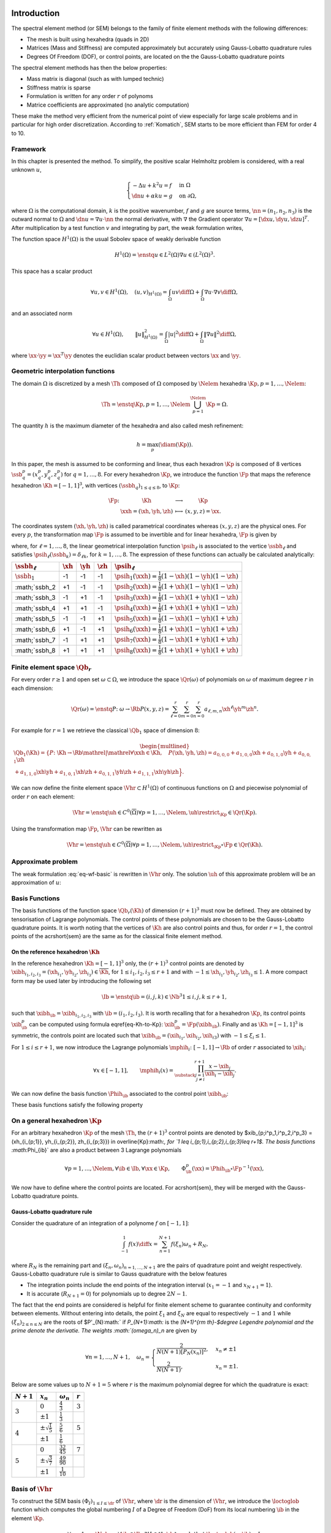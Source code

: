 Introduction
============


The spectral element method (or SEM) belongs to the family of finite element methods with the following differences:

* The mesh is built using hexahedra (quads in 2D)
* Matrices (Mass and Stiffness) are computed approximately but accurately using Gauss-Lobatto quadrature rules
* Degrees Of Freedom (DOF), or control points, are located on the the Gauss-Lobatto quadrature points

The spectral element methods has then the below properties:

* Mass matrix is diagonal (such as with lumped technic)
* Stiffness matrix is sparse
* Formulation is written for any order :math:`r` of polynoms
* Matrice coefficients are approximated (no analytic computation)


These make the method very efficient from the numerical point of view especially for large scale problems and in particular for high order discretization. According to :ref:`Komatich`, SEM starts to be more efficient than FEM for order 4 to 10.

.. prf::remark:

  The method is called *spectral* because the mass matrix is diagonal but it is not based on spectral analysis of the operators.

Framework
---------

In this chapter is presented the method. To simplify, the positive scalar Helmholtz problem is considered, with a real unknown :math:`u`,

.. math::

  \begin{cases}
  -\Delta u + k^2u = f & \text{ in }\Omega\\
  \dn u + \alpha ku = g & \text{ on } \partial\Omega,
  \end{cases}

where :math:`\Omega` is the computational domain, :math:`k` is the positive wavenumber, :math:`f` and :math:`g` are source terms, :math:`\nn=(n_1,n_2,n_3)` is the outward normal to :math:`\Omega` and :math:`\dn u = \nabla u\cdot \nn` the normal derivative, with :math:`\nabla` the Gradient operator :math:`\nabla u = [\dx u, \dy u, \dz u]^T`.  After multiplication by a test function :math:`v` and integrating by part, the weak formulation writes,

.. math:: 
  :label: eq-wf-basic

  \left\{\begin{aligned}
    &\text{Find } u \text{ in } H^1(\Omega) \text{ such that}\\
    &\forall v\in H^1(\Omega),\quad \int_{\Omega} k^2 u v\diff\Omega + \int_{\Omega} \nabla u \cdot \nabla v - \int_{\partial\Omega} \alpha uv \diff\partial\Omega = \int_{\Omega}fv \diff\Omega + \int_{\partial\Omega} gv \diff\partial\Omega,
  \end{aligned}\right.

The function space :math:`H^1(\Omega)` is the usual Sobolev space of weakly derivable function

.. math::

  H^1(\Omega) = \enstq{u \in L^2(\Omega)}{\nabla u \in (L^2(\Omega)^3}.

This space has a scalar product

.. math::

  \forall u,v\in H^1(\Omega),\quad \left(u,v\right)_{H^1(\Omega)} = \int_{\Omega} uv \diff\Omega + \int_{\Omega} \nabla u\cdot \nabla v \diff\Omega,

and an associated norm

.. math::

  \forall u \in H^1(\Omega),\qquad \|u\|^2_{H^1(\Omega)} = \int_{\Omega} |u|^2 \diff\Omega + \int_{\Omega} \|\nabla u\|^2 \diff\Omega,

where :math:`\xx \cdot\yy = \xx^T\yy` denotes the euclidian scalar product between vectors :math:`\xx` and :math:`\yy`. 


Geometric interpolation functions
---------------------------------

The domain :math:`\Omega` is discretized by a mesh :math:`\Th` composed of :math:`\Omega` composed by :math:`\Nelem` hexahedra :math:`\Kp, p=1,\ldots,\Nelem`:

.. math::
  
  \Th = \enstq{\Kp, p=1,\ldots,\Nelem}{\bigcup_{p=1}^{\Nelem} \Kp = \Omega}.

The quantity :math:`h` is the maximum diameter of the hexahedra and also called mesh refinement:

.. math::
  
  h = \max_{p} \left(\diam(\Kp)\right).

In this paper, the mesh is assumed to be conforming and linear, thus each hexadron :math:`\Kp` is composed of 8 vertices :math:`\ssb^p_{q} = (x^p_q, y^p_q, z^p_q)` for :math:`q=1,\ldots,8`. For every hexahedron :math:`\Kp`, we introduce the function :math:`\Fp` that maps the reference hexahedron :math:`\Kh = [-1,1]^3`, with vertices :math:`(\ssbh_{q})_{1\leq q\leq 8}`, to :math:`\Kp`:

.. math::

  \begin{array}{r c l l}
  \Fp \colon & \Kh& \longrightarrow & \Kp\\
  &\xxh = (\xh,\yh,\zh) & \longmapsto&(x,y,z) = \xx.
  \end{array}

The coordinates system :math:`(\xh,\yh,\zh)` is called parametrical coordinates whereas :math:`(x,y,z)` are the physical ones. For every :math:`p`, the transformation map :math:`\Fp` is assumed to be invertible and for linear hexahedra, :math:`\Fp` is given by

.. math::
  :label: eq-Kh-to-Kp

  \forall \xx\in \Kp, \exists! \xxh\in\Kh \text{ such that } \quad\xx=  \Fp(\xxh)  = \sum_{\ell = 1}^8 \ssb_{\ell}^p\psih_{\ell}(\xxh),

where, for :math:`\ell=1,\ldots,8`, the linear geometrical interpolation function :math:`\psih_{\ell}` is associated to the vertice :math:`\ssbh_{\ell}` and satisfies :math:`\psih_{\ell}(\ssbh_{k}) = \delta_{\ell k}`, for :math:`k=1,\ldots,8`. The expression of these functions can actually be calculated analytically:

+-------------------+-------------+-------------+-------------+---------------------------------------------------------------+
|:math:`\ssbh_\ell` | :math:`\xh` | :math:`\yh` | :math:`\zh` | :math:`\psih_\ell`                                            |
+===================+=============+=============+=============+===============================================================+
|:math:`\ssbh_1`    |-1           | -1          |-1           | :math:`\psih_1(\xxh) = \frac{1}{8}(1 - \xh)(1 - \yh)(1 - \zh)`|
+-------------------+-------------+-------------+-------------+---------------------------------------------------------------+
|:math;`\ssbh_2     |+1           | -1          | -1          | :math:`\psih_2(\xxh) = \frac{1}{8}(1 + \xh)(1 - \yh)(1 - \zh)`|
+-------------------+-------------+-------------+-------------+---------------------------------------------------------------+
|:math;`\ssbh_3     |-1           | +1          | -1          | :math:`\psih_3(\xxh) = \frac{1}{8}(1 - \xh)(1 + \yh)(1 - \zh)`|
+-------------------+-------------+-------------+-------------+---------------------------------------------------------------+
|:math;`\ssbh_4     |+1           | +1          | -1          | :math:`\psih_4(\xxh) = \frac{1}{8}(1 + \xh)(1 + \yh)(1 - \zh)`|
+-------------------+-------------+-------------+-------------+---------------------------------------------------------------+
|:math;`\ssbh_5     |-1           | -1          | +1          | :math:`\psih_5(\xxh) = \frac{1}{8}(1 - \xh)(1 - \yh)(1 + \zh)`|
+-------------------+-------------+-------------+-------------+---------------------------------------------------------------+
|:math;`\ssbh_6     |+1           | -1          | +1          | :math:`\psih_6(\xxh) = \frac{1}{8}(1 + \xh)(1 - \yh)(1 + \zh)`|
+-------------------+-------------+-------------+-------------+---------------------------------------------------------------+
|:math;`\ssbh_7     |-1           | +1          | +1          | :math:`\psih_7(\xxh) = \frac{1}{8}(1 - \xh)(1 + \yh)(1 + \zh)`|
+-------------------+-------------+-------------+-------------+---------------------------------------------------------------+
|:math;`\ssbh_8     |+1           | +1          | +1          | :math:`\psih_8(\xxh) = \frac{1}{8}(1 + \xh)(1 + \yh)(1 + \zh)`|
+-------------------+-------------+-------------+-------------+---------------------------------------------------------------+


Finite element space :math:`\Qb_r`
----------------------------------

For every order :math:`r \geq 1` and open set :math:`\omega \subset\Omega`, we introduce the space :math:`\Qr(\omega)` of polynomials on :math:`\omega` of maximum degree :math:`r` in each dimension:

.. math::

  \Qr(\omega) = \enstq{P\colon\omega\to\Rb}{P(x,y,z)  = \sum_{\ell=0}^{r}\sum_{m=0}^{r}\sum_{n=0}^{r}a_{\ell,m,n}\xh^{\ell}\yh^{m}\zh^{n}}.

For example for :math:`r=1` we retrieve the classical :math:`\Qb_1` space of dimension :math:`8`:

.. math::

  \begin{multlined}
    \Qb_1(\Kh) = \left\{P\colon\Kh\to\Rb \mathrel{}\middle|\mathrel{} \forall \xxh\in\Kh, \quad P(\xh,\yh,\zh)  = a_{0,0,0} + a_{1,0,0}\xh + a_{0,1,0}\yh + a_{0,0,1}\zh \right. \\
    + a_{1,1,0}\xh\yh + a_{1,0,1}\xh\zh + a_{0,1,1}\yh\zh+ a_{1,1,1}\xh\yh\zh\Big\}.
  \end{multlined}

We can now define the finite element space :math:`\Vhr \subset H^1(\Omega)` of continuous functions on :math:`\Omega` and piecewise polynomial of order :math:`r` on each element:

.. math::

  \Vhr = \enstq{\uh\in C^0(\overline{\Omega})}{\forall p=1,\ldots,\Nelem, \uh\restrict_{\Kp}\in\Qr(\Kp)}.

Using the transformation map :math:`\Fp`, :math:`\Vhr` can be rewritten as

.. math::
  
  \Vhr = \enstq{\uh\in C^0(\overline{\Omega})}{\forall p=1,\ldots,\Nelem, \uh\restrict_{\Kp}\circ\Fp\in\Qr(\Kh)}.


Approximate problem
-------------------

The weak formulation :eq:`eq-wf-basic` is rewritten in :math:`\Vhr` only. The solution :math:`\uh` of this approximate problem will be an approximation of :math:`u`:

.. math::
  :label: eq-wf-vhr

  \left\{\begin{aligned}
    &\text{find } \uh \text{ in } \Vhr \text{ such that}\\
    &\forall \vh\in \Vhr,\quad \int_{\Omega} k^2 \uh\vh\diff\Omega + \int_{\Omega} \nabla \uh \cdot \nabla \vh - \int_{\partial\Omega} \alpha u\vh \diff\partial\Omega = \int_{\Omega}f\vh\diff\Omega +\int_{\partial\Omega} g\vh \diff\partial\Omega ,
  \end{aligned}\right.

Basis Functions
---------------

The basis functions of the function space :math:`\Qb_r(\Kh)` of dimension :math:`(r+1)^3`  must now be defined. They are obtained by tensorisation of Lagrange polynomials. The control points of these polynomials are chosen to be the Gauss-Lobatto quadrature points. It is worth noting that the vertices of :math:`\Kh` are also control points and thus, for order :math:`r=1`, the control points of the \acrshort{sem} are the same as for the classical finite element method.

On the reference hexahedron :math:`\Kh`
+++++++++++++++++++++++++++++++++++++++

In the reference hexahedron :math:`\Kh = [-1,1]^3` only, the :math:`(r+1)^3` control points are denoted by :math:`\xibh_{i_1,i_2,i_3} = (\xh_{i_1}, \yh_{i_2}, \zh_{i_3}) \in \overline{\Kh}`, for :math:`1 \leq i_1,i_2,i_3\leq r+1` and with :math:`-1\leq \xh_{i_1},\yh_{i_2},\zh_{i_3}\leq 1`.  A more compact form may be used later by introducing the following set 

.. math::

  \Ib = \enstq{ \ib=(i,j,k) \in \Nb^3}{1\leq i,j,k \leq r+1},

such that :math:`\xibh_{\ib}=\xibh_{i_1,i_2,i_3}` with :math:`\ib = (i_1,i_2,i_3)`. It is worth recalling that for a hexahedron :math:`\Kp`, its control points :math:`\xib^p_{\ib}` can be computed using formula \eqref{eq-Kh-to-Kp}: :math:`\xib^p_{\ib} = \Fp(\xibh_{\ib})`. Finally and as :math:`\Kh= [-1,1]^3` is symmetric, the controls point are located such that :math:`\xibh_{\ib} = (\xih_{i_1}, \xih_{i_2}, \xih_{i3})` with :math:`-1\leq \xi_i\leq 1`. 

For :math:`1\leq i \leq r+1`, we now introduce the Lagrange polynomials :math:`\mphih_i\colon [-1,1]\to\Rb` of order :math:`r` associated to :math:`\xih_i`:

.. math::

  \forall x\in[-1,1],\qquad  \mphih_i(x) = \prod_{\substack{j=1\\ j\neq i}}^{r+1} \frac{x - \xih_j}{\xih_i - \xih_j}.

We can now define the basis function :math:`\Phih_{\ib}` associated to the control point :math:`\xibh_{{\ib}}`:

.. math::
  :label: eq-basis-function

  \forall \ib=(i_1,i_2,i_3)\in\Ib, \forall \xxh=(\xh,\yh,\zh) \in\Kh,\qquad \Phih_{\ib}(\xxh) = \mphih_{i_1}(\xh)\mphih_{i_2}(\yh)\mphih_{i_3}(\zh).

These basis functions satisfy the following property

.. math::
  :label: eq-phi-delta

  \forall \ib=(i_1,i_2,i_3), \jb=(j_1,j_2,j_3)\in\Ib,\qquad \Phih_{\ib}(\xibh_{\jb}) = \mphih_{i_1}(\xih_{j_1})\mphih_{i_2}(\xih_{j_2})\mphih_{i_3}(\xih_{j_3}) = \delta_{i_1j_1}\delta_{i_2j_2}\delta_{i_3j_3} = \delta_{\ib\jb}.

On a general hexahedron :math:`\Kp`
-----------------------------------


For an arbitrary hexahedron :math:`\Kp` of the mesh :math:`\Th`, the :math:`(r+1)^3` control points are denoted by $\xib_{p;i^p_1,i^p_2,i^p_3} = (\xh_{i_{p;1}}, \yh_{i_{p;2}}, \zh_{i_{p;3}}) \in \overline{\Kp}:math:`, for `1 \leq i_{p;1},i_{p;2},i_{p;3}\leq r+1$. The basis functions :math:`\Phi_{\ib}` are also a product between 3 Lagrange polynomials

.. math::

  \forall p=1,\ldots,\Nelem, \forall \ib\in\Ib, \forall \xx\in\Kp,\qquad \Phi^p_{\ib}(\xx)= \Phih_{\ib}\circ \Fp^{-1}(\xx),

We now have to define where the control points are located. For \acrshort{sem}, they will be merged with the Gauss-Lobatto quadrature points.

Gauss-Lobatto quadrature rule
+++++++++++++++++++++++++++++

Consider the quadrature of an integration of a polynome :math:`f` on :math:`[-1,1]`:

.. math::

  \int_{-1}^1 f(x)\diff x = \sum_{n=1}^{N+1} f(\xi_n)\omega_n + R_N,
 
where :math:`R_N` is the remaining part and :math:`(\xi_n,\omega_n)_{n=1,\ldots,N+1}` are the pairs of quadrature point and weight respectively. Gauss-Lobatto quadrature rule is similar to Gauss quadrature with the below features

* The integration points include the end points of the integration interval (:math:`x_1 = -1` and :math:`x_{N+1} = 1`).
* It is accurate (:math:`R_{N+1} = 0`) for polynomials up to degree :math:`2N -1`.

The fact that the end points are considered is helpful for finite element scheme to guarantee continuity and conformity between elements. Without entering into details, the point :math:`\xi_1` and :math:`\xi_N` are equal to respectively :math:`-1` and :math:`1` while :math:`(\xi_n)_{2\leq n\leq N}` are the roots of $P'_{N}:math:` if `P_{N+1}:math:` is the `(N+1)^{\rm th}-$degree Legendre polynomial and the prime denote the derivatie. The weights :math:`(\omega_n)_n` are given by

.. math::

  \forall n=1,\ldots, N+1,\quad  \omega_n = \begin{cases}
  \frac{2}{N(N+1)[P_{N}(x_n)]^2}, & x_n\neq \pm 1\\
  \frac{2}{N(N+1)}, & x_n = \pm 1.
  \end{cases}

Below are some values up to :math:`N+1=5` where :math:`r` is the maximum polynomial degree for which the quadrature is exact:

+-------------+--------------------------------+---------------------+-----------------+
| :math:`N+1` |	:math:`x_n`                    |:math:`\omega_n`     |:math:`r`        |
+=============+================================+=====================+=================+
| :math:`3`   |:math:`0`                       |:math:`\frac{4}{3}`  | :math:`3`       |
|             +--------------------------------+---------------------+-----------------+
|             |:math:`\pm 1`                   |:math:`\frac{1}{3}`  |                 |
+-------------+--------------------------------+---------------------+-----------------+
| :math:`4`   |:math:`\pm \sqrt{\frac{1}{5}}`  |:math:`\frac{5}{6}`  | :math:`5`       |
|             +--------------------------------+---------------------+-----------------+
|             |:math:`\pm 1`                   |:math:`\frac{1}{6}`  |                 |
+-------------+--------------------------------+---------------------+-----------------+
| :math:`5`   |:math:`0`                       |:math:`\frac{32}{45}`| :math:`7`       |
|             +--------------------------------+---------------------+-----------------+
|             |:math:`\pm\sqrt{\frac{3}{7}}`   |:math:`\frac{49}{90}`|                 |
|             +--------------------------------+---------------------+-----------------+
|             |:math:`\pm 1`                   |:math:`\frac{1}{10}` |                 |
+-------------+--------------------------------+---------------------+-----------------+


Basis of :math:`\Vhr`
---------------------

To construct the SEM basis :math:`(\Phi_{I})_{1\leq I \leq \dr}` of :math:`\Vhr`, where :math:`\dr` is the dimension of :math:`\Vhr`, we introduce the :math:`\loctoglob` function which computes the global numbering :math:`I` of a Degree of Freedom (DoF) from its local numbering :math:`\ib` in the element :math:`\Kp`.

.. math::

  \forall p=1,\ldots,\Nelem, \forall \ib\in\Ib, \exists!I \in \llbracket 1,\dr\rrbracket  \text{ such that } \loctoglob(p,\ib) = I.

The basis functions :math:`(\Phi_I)_I` of :math:`\Vhr` are now simply defined by

.. math:: 

  \forall I=1,\ldots,\dr, \forall p=1,\ldots,\Nelem, \quad \Phi_I\restrict_{\Kp} = \Phip_{\ib} \text{ with } I = \loctoglob(p,\ib).

Linear system
=============

Weak formulation in :math:`\Vhr`
--------------------------------

The unknown :math:`\uh` and the test function :math:`\vh` are expanded in this basis as :math:`\uh = \sum_I u_I\Phi_I` and :math:`\vh = \sum_I v_I\Phi_I`. The weak formulation :eq:`eq-wf-vhr` in :math:`\Vhr` can now be rewritten in the basis only

.. math::
  :label: eq-wf-full

  \left\{
    \begin{aligned}
      &\text{find } (u_J)_J \in\Rb^{\dr} \text{ such that} \\
      &\begin{alignedat}{1}
        \forall I = 1,\ldots, \dr, \quad&\sum_J u_J\int_{\Omega} k^2  \Phi_J(\xx) \Phi_I(\xx)\diff\xx + \sum_J u_J\int_{\Omega}  \nabla \Phi_J(\xx) \cdot \nabla \Phi_I(\xx)\diff\xx \\
        &-\sum_J \alpha u_J \int_{\partial\Omega} \Phi_J(\xx)\Phi_I(\xx) \diff\partial\Omega= \int_{\Omega}f(\xx)\Phi_I(\xx)\diff\xx + \int_{\partial\Omega} g(\xx)\Phi_I(\xx) \diff\partial\Omega ,
        \end{alignedat}
    \end{aligned}
  \right.

The mass :math:`\Mass` and stiffness matrices :math:`\Stiff` of :math:`\Rb^{\dr\times \dr}` are introduced and defined by

.. math:: 

  \forall I,J = 1,\ldots,\dr,\qquad \begin{cases}
    \displaystyle \Mass(I,J) = \int_{\Omega} \Phi_{J}(\xx) \Phi_{\ib}(\xx)\diff\xx \\
    \displaystyle \Stiff(I,J) = \int_{\Omega}\nabla \Phi_{J}(\xx) \cdot \nabla \Phi_{I}(\xx)\diff\xx.
  \end{cases}

We also construct the boundary mass matrix :math:`\dM\in \Rb^{\dr\times\dr}`

.. math::

  \forall I,J= 1,\ldots,\dr,\qquad \dM(I,J) = \int_{\partial\Omega} \Phi_J(\xx)\Phi_I(\xx) \diff\partial\Omega.

The right hand side are rewritten as vectors :math:`F = (F_I)_I` and :math:`G = (G_I)_I` with :math:`F_I = \sum_{p=1}^{\Nelem}\int_{\Kp}f(\xx)\Phip_{\ib}(\xx)\diff\xx` and :math:`G_I = \sum_{p=1}^{\Nelem}\int_{\partial Kp\cap\partial\Omega}g(\xx)\Phip_{\ib}(\xx)\diff\xx`. The coefficients of :math:`\uh` are gather in the vector :math:`U = (u_J)_J` and the equation :eq:`eq-wf-vhr` can then be rewritten as a linear system

.. math::

  \left\{
    \begin{aligned}
      &\text{find } U=(u_J)_J \in\Rb^{\dr} \text{ such that} \\
      &\begin{alignedat}{1}
      k^2MU + SU - \alpha\dM U = F +G.
      \end{alignedat}
    \end{aligned}
  \right.


.. _sec-sem-assembling:
Assembling the matrices
-----------------------


Building the matrices can be done in a smart way for finite element. A loop on the element, instead of the DoF, is done and for each hexahedron, small contributions are computed and added to the *big* matrix. This algorithm is faster as their are much less elements than dof and the computations can be still be achieved in parallel - with some obvious precaution when adding coefficients in the matrix.

As :math:`\Omega = \bigcup_p \Kp`, the integrals in :eq`eq-wf-full` can be split. Furthermore, on the element :math:`\Kp` and for any :math:`I= 1,\ldots, \dr`, we have :math:`\Phi_I\restrict_{\Kp} = \Phip_{\ib}` with :math:`I = \loctoglob(p,\ib)`, and thus

.. math::
  :label: eq-wf-vhr
  
  \left\{
    \begin{aligned}
      &\text{find } (u_J)_J \text{ in } \Rb^{\dr} \text{ such that} \\
      &\begin{alignedat}{1}
        \forall I = 1,\ldots, \dr, \quad&\sum_J  k^2 u_J \sum_{p=1}^{\Nelem} \int_{\Kp} \Phip_{\jb} \Phip_{\ib}\diff\Omega + \sum_J u_J\sum_{p=1}^{\Nelem}  \int_{\Kp}\nabla \Phip_{\jb} \cdot \nabla \Phip_{\ib}\diff\Omega\\
        & -\sum_J u_J \sum_{p=1}^{\Nelem} \int_{\partial\Omega} \Phip_{\jb}\Phip_{\ib} \diff\partial\Omega = \sum_{p=1}^{\Nelem}\int_{\Kp}f \Phip_{\ib}\diff\Omega - \sum_{p=1}^{\Nelem} \int_{\partial\Kp\mathrlap{\cap \partial\Omega}} g \Phip_{\ib} \diff\partial\Omega.
        \end{alignedat}
    \end{aligned}
  \right.

Introducing the elementary mass :math:`\Mp` and stiffness matrices :math:`\Sp` of :math:`\Rb^{(r+1)^3}` such that

.. math::
  
  \forall p, \forall \ib,\jb,\qquad \Mp(\ib,\jb) = \int_{\Kp} \Phip_{\jb}(\xx) \Phip_{\ib}(\xx)\diff\xx \quad\text{and}\quad
  \Sp(\ib,\jb) = \int_{\Kp}\nabla \Phip_{\jb}(\xx) \cdot \nabla \Phip_{\ib}(\xx).

We also introduce the boundary mass matrix :math:`\dMp\in \Rb^{(r+1)^3}` \todo{Dimension à revoir}

.. math::

  \forall p, \forall \ib,\jb,\qquad \dMp(\ib,\jb) = 
   \begin{cases}
    0 & \text{ if }\Kp\cap\partial\Omega = \emptyset\\
    \displaystyle\int\limits_{\partial\Kp \cap \partial\Omega} \Phip_{\jb}(\xx)\Phip_{\ib}(\xx)\diff\xx.
   \end{cases}

The assembling algorithm is then given by Algorithm \ref{alg-assembling}. Obviously, there is no need to store :math:`\Mass, \Stiff` and :math:`\dM`, they can be merged into one matrix :math:`A`.

.. 
  \begin{algorithm}
    \begin{algorithmic}
    \caption{Assembling algorithm}
    \label{alg-assembling}
    \State :math:`\Mass,\Stiff,\dM = 0`
    \For{:math:`p=1,\ldots, \Nelem`}
      \For{:math:`\ib`}
        \State :math:`I = \loctoglob(p,\ib)`
        \For{:math:`\jb`}
          \State :math:`J = \loctoglob(p,\jb)`
          \State :math:`\Mass(I,J) += \Mp(\ib,\jb)`
          \State :math:`\Stiff(I,J) += \Sp(\ib,\jb)`
          \State :math:`\dM(I,J) += \dM^p(\ib,\jb)`
        \EndFor
        \State :math:`F(I) += F^p(\ib)`
        \State :math:`G(I) += G^p(\ib)`
      \EndFor
    \EndFor
    \end{algorithmic}
  \end{algorithm}

Now, the coefficients of the elementary matrices must be computed.

.. _sec-sem-elem-mat:
Elementary matrices
===================

A diagonal mass matrix
----------------------

On the hexahedron :math:`\Kp`, the mass matrix :math:`\Mp\in \Rb^{(r+1)^3, (r+1)^3}` is defined by

.. math::

  \forall \ib,\jb\in\Ib, \qquad \Mp_{\ib,\jb} = \int_{\Kp}\Phi_{\jb}(\xxh)\Phi_{\ib}(\xxh)\diff\xxh.  

By a change of coordinate, the integral is rewritten in the reference hexahedron

.. math::
  :label: eq-mass-kp

  \forall \ib,\jb\in\Ib, \qquad \Mp_{\ib,\jb} = \int_{\Kh}\abs{\Jacp(\xxh)}\Phih_{\jb}(\xxh)\Phih_{\ib}(\xxh)\diff\xxh,

where :math:`\Jacp(\xxh)=\det(\jacp(\xxh))` is the determinant of the Jacobian matrix :math:`\jacp(\xxh)` of the transformation map :math:`\Fp` on point :math:`\xxh`:

.. math::

  \jacp(\xxh) =
  \begin{pmatrix}
    \frac{\partial x}{\partial \xh} & \frac{\partial x}{\partial \yh}& \frac{\partial x}{\partial \zh}\\
    \frac{\partial y}{\partial \xh} & \frac{\partial y}{\partial \yh}& \frac{\partial y}{\partial \zh}\\
    \frac{\partial z}{\partial \xh} & \frac{\partial z}{\partial \yh}& \frac{\partial z}{\partial \zh}
  \end{pmatrix}(\xxh).

Equation \eqref{eq-mass-kp} is expanded using the \gls{gauss-lobatto} rules with :math:`r+1` quadrature points for each integrals:

.. math::

  \begin{aligned}
    \forall \ib,\jb\in\Ib, \quad \Mp_{\ib,\jb} &= \int_{-1}^1\int_{-1}^1\int_{-1}^1 \abs{\Jacp(\xxh)}\mphih_{j_1}(\xh)\mphih_{i_1}(\xh)
    \mphih_{j_2}(\yh)\mphih_{i_2}(\yh)
    \mphih_{j_3}(\zh)\mphih_{i_3}(\zh)\diff\xh\diff\yh\diff\zh\\
    &\simeq \sum_{\ell=1}^{r+1}\left[\sum_{m=1}^{r+1}\left[\sum_{n=1}^{r+1}
    \abs{\Jacp(\xibh_{\ell,m,n})}
    \omega_{\ell}\mphih_{j_1}(\xih_{\ell})\mphih_{i_1}(\xih_{\ell})
      \omega_m\mphih_{j_2}(\xih_m)\mphih_{i_2}(\xih_m)
      \omega_n\mphih_{j_3}(\xih_n)\mphih_{i_3}(\xih_n)\right]\right]
  \end{aligned}

To simplify, we now get ride of the :math:`\simeq` symbol and :math:`\Mh_{\ib,\jb}` now refer to its approximation. We keep in mind that the mass matrix is \emph{not} the analytic one but a numerical approximation (but still accurate!). Using the property \eqref{eq-phi-delta} of the basis functions, we have

.. math::

  \Mp_{\ib,\jb} = \sum_{\ell=1}^{r+1}\left[\sum_{m=1}^{r+1}\left[\sum_{n=1}^{r+1}
  \abs{\Jacp(\xibh_{\ell,m,n})}
  \omega_{\ell}\omega_m
     \omega_n\underbrace{\delta_{j_1,\ell}\delta_{i_1,\ell}}_{j_1=i_1=\ell}\underbrace{\delta_{j_2, m}\delta_{i_2,m}}_{ j_2=i_2=m}\underbrace{\delta_{j_3, n}\delta_{i_3,n}}_{j_3=i_3=n}\right]\right].

In other words, the local mass matrix :math:`\Mp` is diagonal: 

.. math::
  
  \forall \ib,\jb \in \Ib,\qquad \Mp_{\ib,\jb} = 
  \begin{cases}
    \abs{\Jacp(\xibh_{\ib})}\omega_{i_1}\omega_{i_2}\omega_{i_3} & \text{if } \ib=\jb,\\
    0 & \text{otherwise}.
  \end{cases}


.. prf:remark::

  The Gauss-Lobatto quadrature rule with :math:`r+1` points is exact for polynomials of order :math:`2r-1`. Unfortunately, the polynomials :math:`\mphih_{i}` are or order :math:`r` and thus :math:`\mphih_{i}\mphih_{j}` of order :math:`2r`. The computation of the mass matrix is then approximated and not analytical. This is one drawback of the spectral element method but the approximation is still accurate as there is only "one degree difference".
